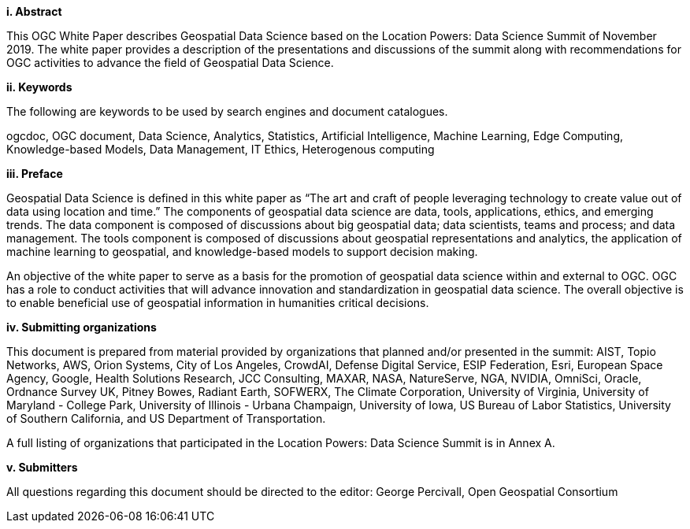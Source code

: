 [big]*i.     Abstract*

This OGC White Paper describes Geospatial Data Science based on the Location Powers: Data Science Summit of November 2019.  The white paper provides a description of the presentations and discussions of the summit along with recommendations for OGC activities to advance the field of Geospatial Data Science.

[big]*ii.    Keywords*

The following are keywords to be used by search engines and document catalogues.

ogcdoc, OGC document, Data Science, Analytics, Statistics, Artificial Intelligence, Machine Learning, Edge Computing, Knowledge-based Models, Data Management, IT Ethics,	Heterogenous computing

[big]*iii.   Preface*

Geospatial Data Science is defined in this white paper as “The art and craft of people leveraging technology to create value out of data using location and time.”  The components of geospatial data science are data, tools, applications, ethics, and emerging trends.  The data component is composed of discussions about big geospatial data; data scientists, teams and process; and data management.  The tools component is composed of discussions about geospatial representations and analytics, the application of machine learning to geospatial, and knowledge-based models to support decision making.

An objective of the white paper to serve as a basis for the promotion of geospatial data science within and external to OGC.  OGC has a role to conduct activities that will advance innovation and standardization in geospatial data science.  The overall objective is to enable beneficial use of geospatial information in humanities critical decisions.

[big]*iv.    Submitting organizations*

This document is prepared from material provided by organizations that planned and/or presented in the summit:  AIST, Topio Networks, AWS, Orion Systems, City of Los Angeles, CrowdAI, Defense Digital Service, ESIP Federation, Esri, European Space Agency, Google, Health Solutions Research, JCC Consulting, MAXAR, NASA, NatureServe, NGA, NVIDIA, OmniSci, Oracle, Ordnance Survey UK, Pitney Bowes, Radiant Earth, SOFWERX, The Climate Corporation, University of Virginia, University of Maryland - College Park, University of Illinois - Urbana Champaign, University of Iowa, US Bureau of Labor Statistics, University of Southern California, and US Department of Transportation.

A full listing of organizations that participated in the Location Powers: Data Science Summit is in Annex A.


[big]*v.     Submitters*

All questions regarding this document should be directed to the editor: George Percivall,  Open Geospatial Consortium
